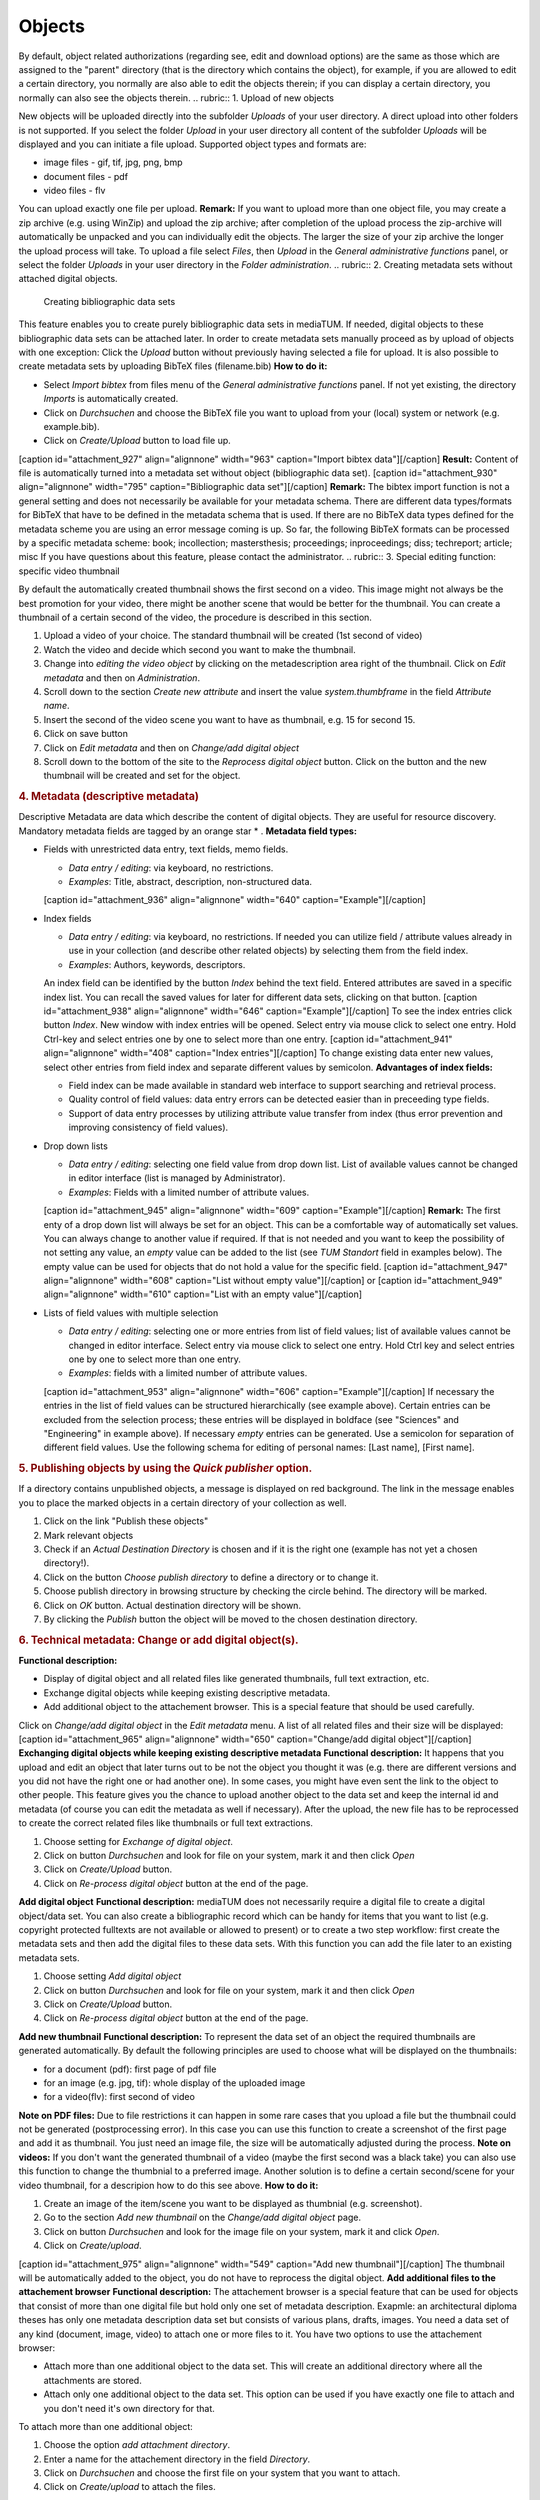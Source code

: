 Objects
-------

By default, object related authorizations (regarding see, edit and
download options) are the same as those which are assigned to the
"parent" directory (that is the directory which contains the object),
for example, if you are allowed to edit a certain directory, you
normally are also able to edit the objects therein; if you can display a
certain directory, you normally can also see the objects therein.
.. rubric:: 1. Upload of new objects

New objects will be uploaded directly into the subfolder *Uploads* of
your user directory. A direct upload into other folders is not
supported. If you select the folder *Upload* in your user directory all
content of the subfolder *Uploads* will be displayed and you can
initiate a file upload. Supported object types and formats are:

-  image files - gif, tif, jpg, png, bmp
-  document files - pdf
-  video files - flv

You can upload exactly one file per upload. **Remark:** If you want to
upload more than one object file, you may create a zip archive (e.g.
using WinZip) and upload the zip archive; after completion of the upload
process the zip-archive will automatically be unpacked and you can
individually edit the objects. The larger the size of your zip archive
the longer the upload process will take. To upload a file select
*Files*, then *Upload* in the *General administrative functions* panel,
or select the folder *Uploads* in your user directory in the *Folder
administration*.
.. rubric:: 2. Creating metadata sets without attached digital objects.
   Creating bibliographic data sets

This feature enables you to create purely bibliographic data sets in
mediaTUM. If needed, digital objects to these bibliographic data sets
can be attached later. In order to create metadata sets manually proceed
as by upload of objects with one exception: Click the *Upload* button
without previously having selected a file for upload. It is also
possible to create metadata sets by uploading BibTeX files
(filename.bib) **How to do it:**

-  Select *Import bibtex* from files menu of the *General administrative
   functions* panel. If not yet existing, the directory *Imports* is
   automatically created.
-  Click on *Durchsuchen* and choose the BibTeX file you want to upload
   from your (local) system or network (e.g. example.bib).
-  Click on *Create/Upload* button to load file up.

[caption id="attachment\_927" align="alignnone" width="963"
caption="Import bibtex data"]\ |Import bibtex data|\ [/caption]
**Result:** Content of file is automatically turned into a metadata set
without object (bibliographic data set). [caption id="attachment\_930"
align="alignnone" width="795" caption="Bibliographic data
set"]\ |Bibliographic data set|\ [/caption] **Remark:** The bibtex
import function is not a general setting and does not necessarily be
available for your metadata schema. There are different data
types/formats for BibTeX that have to be defined in the metadata schema
that is used. If there are no BibTeX data types defined for the metadata
scheme you are using an error message coming is up. So far, the
following BibTeX formats can be processed by a specific metadata scheme:
book; incollection; mastersthesis; proceedings; inproceedings; diss;
techreport; article; misc If you have questions about this feature,
please contact the administrator.
.. rubric:: 3. Special editing function: specific video thumbnail

By default the automatically created thumbnail shows the first second on
a video. This image might not always be the best promotion for your
video, there might be another scene that would be better for the
thumbnail. You can create a thumbnail of a certain second of the video,
the procedure is described in this section.

#. Upload a video of your choice. The standard thumbnail will be created
   (1st second of video)
#. Watch the video and decide which second you want to make the
   thumbnail.
#. Change into *editing the video object* by clicking on the
   metadescription area right of the thumbnail. Click on *Edit metadata*
   and then on *Administration*.
#. Scroll down to the section *Create new attribute* and insert the
   value *system.thumbframe* in the field *Attribute name*.
#. Insert the second of the video scene you want to have as thumbnail,
   e.g. 15 for second 15.
#. Click on save button
#. Click on *Edit metadata* and then on *Change/add digital object*
#. Scroll down to the bottom of the site to the *Reprocess digital
   object* button. Click on the button and the new thumbnail will be
   created and set for the object.

.. rubric:: 4. Metadata (descriptive metadata)

Descriptive Metadata are data which describe the content of digital
objects. They are useful for resource discovery. Mandatory metadata
fields are tagged by an orange star \* . **Metadata field types:**

-  Fields with unrestricted data entry, text fields, memo fields.

   -  *Data entry / editing*: via keyboard, no restrictions.
   -  *Examples*: Title, abstract, description, non-structured data.

   [caption id="attachment\_936" align="alignnone" width="640"
   caption="Example"]\ |Example|\ [/caption]
-  Index fields

   -  *Data entry / editing*: via keyboard, no restrictions. If needed
      you can utilize field / attribute values already in use in your
      collection (and describe other related objects) by selecting them
      from the field index.
   -  *Examples*: Authors, keywords, descriptors.

   An index field can be identified by the button *Index* behind the
   text field. Entered attributes are saved in a specific index list.
   You can recall the saved values for later for different data sets,
   clicking on that button. [caption id="attachment\_938"
   align="alignnone" width="646"
   caption="Example"]\ |Example|\ [/caption] To see the index entries
   click button *Index*. New window with index entries will be opened.
   Select entry via mouse click to select one entry. Hold Ctrl-key and
   select entries one by one to select more than one entry. [caption
   id="attachment\_941" align="alignnone" width="408" caption="Index
   entries"]\ |Index entries|\ [/caption] To change existing data enter
   new values, select other entries from field index and separate
   different values by semicolon. **Advantages of index fields:**

   -  Field index can be made available in standard web interface to
      support searching and retrieval process.
   -  Quality control of field values: data entry errors can be detected
      easier than in preceeding type fields.
   -  Support of data entry processes by utilizing attribute value
      transfer from index (thus error prevention and improving
      consistency of field values).

-  Drop down lists

   -  *Data entry / editing*: selecting one field value from drop down
      list. List of available values cannot be changed in editor
      interface (list is managed by Administrator).
   -  *Examples*: Fields with a limited number of attribute values.

   [caption id="attachment\_945" align="alignnone" width="609"
   caption="Example"]\ |Example|\ [/caption] **Remark:** The first enty
   of a drop down list will always be set for an object. This can be a
   comfortable way of automatically set values. You can always change to
   another value if required. If that is not needed and you want to keep
   the possibility of not setting any value, an *empty* value can be
   added to the list (see *TUM Standort* field in examples below). The
   empty value can be used for objects that do not hold a value for the
   specific field. [caption id="attachment\_947" align="alignnone"
   width="608" caption="List without empty value"]\ |List without empty
   value|\ [/caption] or [caption id="attachment\_949" align="alignnone"
   width="610" caption="List with an empty value"]\ |List with an empty
   value|\ [/caption]
-  Lists of field values with multiple selection

   -  *Data entry / editing*: selecting one or more entries from list of
      field values; list of available values cannot be changed in editor
      interface. Select entry via mouse click to select one entry. Hold
      Ctrl key and select entries one by one to select more than one
      entry.
   -  *Examples*: fields with a limited number of attribute values.

   [caption id="attachment\_953" align="alignnone" width="606"
   caption="Example"]\ |Example|\ [/caption] If necessary the entries in
   the list of field values can be structured hierarchically (see
   example above). Certain entries can be excluded from the selection
   process; these entries will be displayed in boldface (see "Sciences"
   and "Engineering" in example above). If necessary *empty* entries can
   be generated. Use a semicolon for separation of different field
   values. Use the following schema for editing of personal names: [Last
   name], [First name].

.. rubric:: 5. Publishing objects by using the *Quick publisher* option.

If a directory contains unpublished objects, a message is displayed on
red background. The link in the message enables you to place the marked
objects in a certain directory of your collection as well.

#. Click on the link "Publish these objects"
#. Mark relevant objects
#. Check if an *Actual Destination Directory* is chosen and if it is the
   right one (example has not yet a chosen directory!).
#. Click on the button *Choose publish directory* to define a directory
   or to change it.
#. Choose publish directory in browsing structure by checking the circle
   behind. The directory will be marked.
#. Click on *OK* button. Actual destination directory will be shown.
#. By clicking the *Publish* button the object will be moved to the
   chosen destination directory.

.. rubric:: 6. Technical metadata: Change or add digital object(s).

**Functional description:**

-  Display of digital object and all related files like generated
   thumbnails, full text extraction, etc.
-  Exchange digital objects while keeping existing descriptive metadata.
-  Add additional object to the attachement browser. This is a special
   feature that should be used carefully.

Click on *Change/add digital object* in the *Edit metadata* menu. A list
of all related files and their size will be displayed: [caption
id="attachment\_965" align="alignnone" width="650" caption="Change/add
digital object"]\ |Change/add digital object|\ [/caption] **Exchanging
digital objects while keeping existing descriptive metadata**
**Functional description:** It happens that you upload and edit an
object that later turns out to be not the object you thought it was
(e.g. there are different versions and you did not have the right one or
had another one). In some cases, you might have even sent the link to
the object to other people. This feature gives you the chance to upload
another object to the data set and keep the internal id and metadata (of
course you can edit the metadata as well if necessary). After the
upload, the new file has to be reprocessed to create the correct related
files like thumbnails or full text extractions.

#. Choose setting for *Exchange of digital object*.
#. Click on button *Durchsuchen* and look for file on your system, mark
   it and then click *Open*
#. Click on *Create/Upload* button.
#. Click on *Re-process digital object* button at the end of the page.

**Add digital object** **Functional description:** mediaTUM does not
necessarily require a digital file to create a digital object/data set.
You can also create a bibliographic record which can be handy for items
that you want to list (e.g. copyright protected fulltexts are not
available or allowed to present) or to create a two step workflow: first
create the metadata sets and then add the digital files to these data
sets. With this function you can add the file later to an existing
metadata sets.

#. Choose setting *Add digital object*
#. Click on button *Durchsuchen* and look for file on your system, mark
   it and then click *Open*
#. Click on *Create/Upload* button.
#. Click on *Re-process digital object* button at the end of the page.

**Add new thumbnail** **Functional description:** To represent the data
set of an object the required thumbnails are generated automatically. By
default the following principles are used to choose what will be
displayed on the thumbnails:

-  for a document (pdf): first page of pdf file
-  for an image (e.g. jpg, tif): whole display of the uploaded image
-  for a video(flv): first second of video

**Note on PDF files:** Due to file restrictions it can happen in some
rare cases that you upload a file but the thumbnail could not be
generated (postprocessing error). In this case you can use this function
to create a screenshot of the first page and add it as thumbnail. You
just need an image file, the size will be automatically adjusted during
the process. **Note on videos:** If you don't want the generated
thumbnail of a video (maybe the first second was a black take) you can
also use this function to change the thumbnial to a preferred image.
Another solution is to define a certain second/scene for your video
thumbnail, for a descripion how to do this see above. **How to do it:**

#. Create an image of the item/scene you want to be displayed as
   thumbnial (e.g. screenshot).
#. Go to the section *Add new thumbnail* on the *Change/add digital
   object* page.
#. Click on button *Durchsuchen* and look for the image file on your
   system, mark it and click *Open*.
#. Click on *Create/upload*.

[caption id="attachment\_975" align="alignnone" width="549" caption="Add
new thumbnail"]\ |Add new thumbnail|\ [/caption] The thumbnail will be
automatically added to the object, you do not have to reprocess the
digital object. **Add additional files to the attachement browser**
**Functional description:** The attachement browser is a special feature
that can be used for objects that consist of more than one digital file
but hold only one set of metadata description. Exapmle: an architectural
diploma theses has only one metadata description data set but consists
of various plans, drafts, images. You need a data set of any kind
(document, image, video) to attach one or more files to it. You have two
options to use the attachement browser:

-  Attach more than one additional object to the data set. This will
   create an additional directory where all the attachments are stored.
-  Attach only one additional object to the data set. This option can be
   used if you have exactly one file to attach and you don't need it's
   own directory for that.

To attach more than one additional object:

#. Choose the option *add attachment directory*.
#. Enter a name for the attachement directory in the field *Directory*.
#. Click on *Durchsuchen* and choose the first file on your system that
   you want to attach.
#. Click on *Create/upload* to attach the files.

[caption id="attachment\_979" align="alignnone" width="473"
caption="Attach directory"]\ |Attach directory|\ [/caption] **Result:**
The table *Attachements* is visible and the attachement directory *test*
has been created. It holds the file that was uploaded. [caption
id="attachment\_1018" align="alignnone" width="548" caption="Attachment
directory"]\ |Attachment directory|\ [/caption] **Remark:** the table
*Files* above the attachement browser shows all existing thumbnails and
files that are related to the actual data set. To attach only one
additional object to data set:

#. Choose the option *add attachment*.
#. Click on *Durchsuchen* and choose the first file on your system that
   you want to attach.
#. Click on *Create/Upload* to attach the files.

[caption id="attachment\_1021" align="alignnone" width="562"
caption="Attached file"]\ |Attached file|\ [/caption]
.. rubric:: 7. Technical metadata: Object administration.

**Functional description:** Technical metadata is the term for all
metadata values that are assigned to an object. Not all of them are
necessarily used for display. Apart from the metadata values you entered
this can be:

-  Metadata that comes with an uploaded file such as EXIF, IPTC or PDF
   INFO. These values will be saved with the object to keep all
   information with the object. It is also possible to integrate values
   into the presentation masks/schemes to use them for automatic
   display. Please contact your mediaTUM administrator if you are
   interested in using this feature.
-  Information that was generated from other software, e.g. scanner
   software (size, height, weight, scan date, etc).
-  Internal object information like the used scheme, upload time or
   uploader.

There are a range of special functions for objects that will be listed
and explained in this part. Choose *Edit metadata* and then
*Administration* in the menu and a similar looking page will come up:
[caption id="attachment\_1025" align="alignnone" width="619"
caption="Overview of technical metadata"]\ |Overview of technical
metadata|\ [/caption] **You can see the following sections:**

-  *Node information and special functions for object editing*. In
   general the system updates changes to objects automatically, but
   sometimes it can be useful to start manually the required processes.
-  *Node information*. This section gives an overview of general data.
   To clear the cache for that node click on the button |image15|. This
   feature is needed if the database has been modified but the system
   still holds the previous data in the cache. By using the reload
   button the data is loaded straight from the database and the cache
   for that object is emptied out.
-  *Metadata fields not in use*. Here is all metadata displayed that was
   imported with the object, e.g. EXIF, IPTC or PDF-INFO data. This
   metadata is often attached to images by digital cameras or scanner
   devices and holds specific data like device model, resolution, image
   width and height etc. The attributes and values could be used if
   necessary. To indicate that they are automatically entered and not in
   use their font colour is red.
-  *Metadata that were entered*. This section holds the filled metadata
   fields from the used metadata schema and shows the manually entered
   values. There are displayed the internal IDs of the scheme fields
   that are used behind the names displayed in the edit mask.
-  *Technical metadata that came with object*. This data block contains
   technical metadata that came with the object similar to the ones
   above in font color red. They are separated and in font color black
   because for some EXIF, IPTC or PDFINFO metadata fields a standard
   translation is available. If fields of that kind are imported they
   are displayed with the standard name and shown in this section rather
   than displayed with the raw field name under the red section above.
-  *Attribute editor*. It is also possible to set values for attributes
   straight through the atribute editor.

.. rubric:: 8. Create Identifier

With this function a Hash-ID or an URN can be created. If you can't find
this function in your edit-menu, you can add it in *Administration Area*
in ``System -> Menu configuration -> Edit menu`` if you have
administrator access rights. In order to be able to create urns the
following entries in your ``mediatum.cfg`` are required:
`` [urn] institutionid=91 pubtypes=diss;epub namespace=nbn:de:bvb;nbn:de:4444;nbn:en:1111;publicid;epc``
The values in this snippet have to be replaced by the values of your
company or organisation. The list of the Univorm Resource Names
Namespaces can be referenced
`here <http://www.iana.org/assignments/urn-namespaces/urn-namespaces.xml>`__.
The entries ``pubtype`` and ``namespace`` accept multiple values. In
this case the values have to be separated by semicolon. Once a Hash-ID
or URN has be generated, it won't be changed anymore.
.. rubric:: 9. Preview

To get a preview of an object you have to choose *Layout* and then
*Preview* from the menu. A preview with all metadata fields that hold
values will be displayed with the full view thumbnail. [caption
id="attachment\_1033" align="alignnone" width="738" caption="Object
preview"]\ |Object preview|\ [/caption] To create a printable form of an
object that holds thumbnail and metadata click on one of the printer
symbol on the right. This will create a data sheet in the PDF format
that can either be saved or printed via the print function of the PDF
reader.

.. |Import bibtex data| image:: http://mediatum.sourceforge.net/documentation/wp-content/uploads/2012/01/bibtex.jpg
   :target: http://mediatum.sourceforge.net/documentation/wp-content/uploads/2012/01/bibtex.jpg
.. |Bibliographic data set| image:: http://mediatum.sourceforge.net/documentation/wp-content/uploads/2012/01/bibtex_2.jpg
   :target: http://mediatum.sourceforge.net/documentation/wp-content/uploads/2012/01/bibtex_2.jpg
.. |Example| image:: http://mediatum.sourceforge.net/documentation/wp-content/uploads/2012/01/example.jpg
   :target: http://mediatum.sourceforge.net/documentation/wp-content/uploads/2012/01/example.jpg
.. |Example| image:: http://mediatum.sourceforge.net/documentation/wp-content/uploads/2012/01/example2.jpg
   :target: http://mediatum.sourceforge.net/documentation/wp-content/uploads/2012/01/example2.jpg
.. |Index entries| image:: http://mediatum.sourceforge.net/documentation/wp-content/uploads/2012/01/index-values.jpg
   :target: http://mediatum.sourceforge.net/documentation/wp-content/uploads/2012/01/index-values.jpg
.. |Example| image:: http://mediatum.sourceforge.net/documentation/wp-content/uploads/2012/01/example3.jpg
   :target: http://mediatum.sourceforge.net/documentation/wp-content/uploads/2012/01/example3.jpg
.. |List without empty value| image:: http://mediatum.sourceforge.net/documentation/wp-content/uploads/2012/01/tum1.jpg
   :target: http://mediatum.sourceforge.net/documentation/wp-content/uploads/2012/01/tum1.jpg
.. |List with an empty value| image:: http://mediatum.sourceforge.net/documentation/wp-content/uploads/2012/01/tum2.jpg
   :target: http://mediatum.sourceforge.net/documentation/wp-content/uploads/2012/01/tum2.jpg
.. |Example| image:: http://mediatum.sourceforge.net/documentation/wp-content/uploads/2012/01/example41.jpg
   :target: http://mediatum.sourceforge.net/documentation/wp-content/uploads/2012/01/example41.jpg
.. |Change/add digital object| image:: http://mediatum.sourceforge.net/documentation/wp-content/uploads/2012/01/change.jpg
   :target: http://mediatum.sourceforge.net/documentation/wp-content/uploads/2012/01/change.jpg
.. |Add new thumbnail| image:: http://mediatum.sourceforge.net/documentation/wp-content/uploads/2012/01/thumbnail.jpg
   :target: http://mediatum.sourceforge.net/documentation/wp-content/uploads/2012/01/thumbnail.jpg
.. |Attach directory| image:: http://mediatum.sourceforge.net/documentation/wp-content/uploads/2012/01/attach-directory.jpg
   :target: http://mediatum.sourceforge.net/documentation/wp-content/uploads/2012/01/attach-directory.jpg
.. |Attachment directory| image:: http://mediatum.sourceforge.net/documentation/wp-content/uploads/2012/01/attachment.jpg
   :target: http://mediatum.sourceforge.net/documentation/wp-content/uploads/2012/01/attachment.jpg
.. |Attached file| image:: http://mediatum.sourceforge.net/documentation/wp-content/uploads/2012/01/attach-file.jpg
   :target: http://mediatum.sourceforge.net/documentation/wp-content/uploads/2012/01/attach-file.jpg
.. |Overview of technical metadata| image:: http://mediatum.sourceforge.net/documentation/wp-content/uploads/2012/01/techmetadata.jpg
   :target: http://mediatum.sourceforge.net/documentation/wp-content/uploads/2012/01/techmetadata.jpg
.. |image15| image:: http://mediatum.sourceforge.net/documentation/wp-content/uploads/2012/01/Update_index.gif
   :target: http://mediatum.sourceforge.net/documentation/wp-content/uploads/2012/01/Update_index.gif
.. |Object preview| image:: http://mediatum.sourceforge.net/documentation/wp-content/uploads/2012/01/object-preview.jpg
   :target: http://mediatum.sourceforge.net/documentation/wp-content/uploads/2012/01/object-preview.jpg
